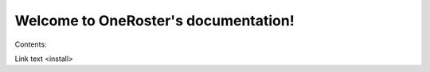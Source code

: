 .. OneRoster documentation master file, created by
   sphinx-quickstart on Mon Nov  2 11:30:49 2015.
   You can adapt this file completely to your liking, but it should at least
   contain the root `toctree` directive.

Welcome to OneRoster's documentation!
=====================================

Contents:

Link text <install>


